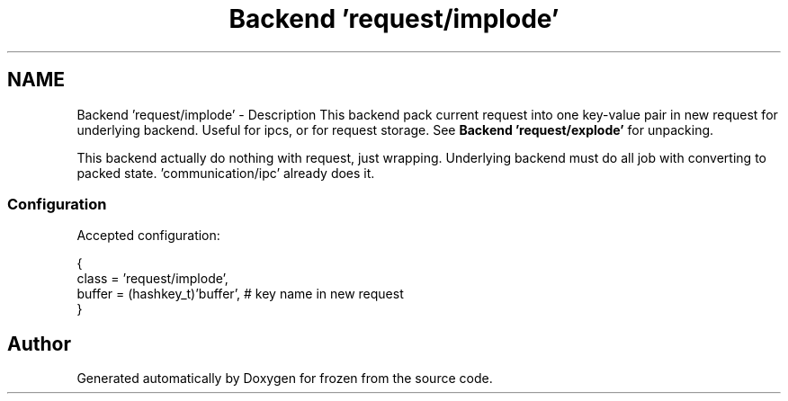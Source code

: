 .TH "Backend 'request/implode'" 3 "Sat Nov 5 2011" "Version 1.0" "frozen" \" -*- nroff -*-
.ad l
.nh
.SH NAME
Backend 'request/implode' \- Description
This backend pack current request into one key-value pair in new request for underlying backend. Useful for ipcs, or for request storage. See \fBBackend 'request/explode'\fP for unpacking.
.PP
This backend actually do nothing with request, just wrapping. Underlying backend must do all job with converting to packed state. 'communication/ipc' already does it. 
.SS "Configuration"
Accepted configuration: 
.PP
.nf
 {
              class                   = 'request/implode',
              buffer                  = (hashkey_t)'buffer',  # key name in new request
 }

.fi
.PP
 
.SH "Author"
.PP 
Generated automatically by Doxygen for frozen from the source code.
